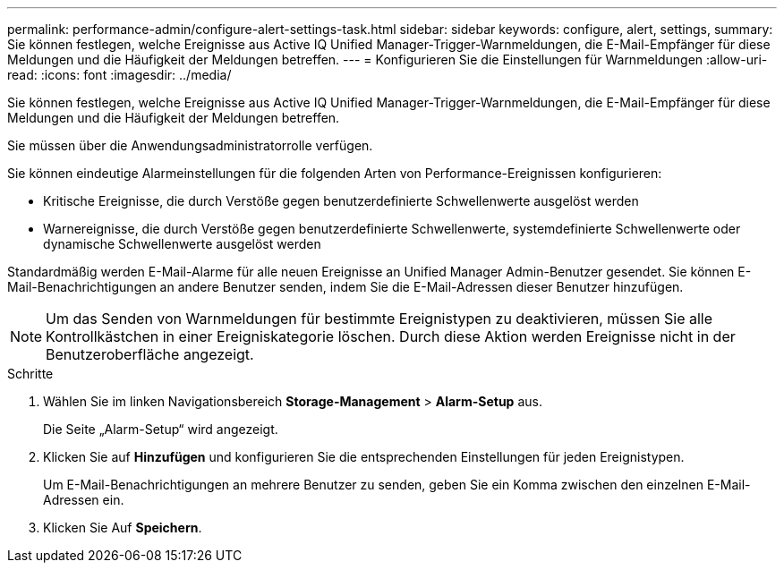 ---
permalink: performance-admin/configure-alert-settings-task.html 
sidebar: sidebar 
keywords: configure, alert, settings, 
summary: Sie können festlegen, welche Ereignisse aus Active IQ Unified Manager-Trigger-Warnmeldungen, die E-Mail-Empfänger für diese Meldungen und die Häufigkeit der Meldungen betreffen. 
---
= Konfigurieren Sie die Einstellungen für Warnmeldungen
:allow-uri-read: 
:icons: font
:imagesdir: ../media/


[role="lead"]
Sie können festlegen, welche Ereignisse aus Active IQ Unified Manager-Trigger-Warnmeldungen, die E-Mail-Empfänger für diese Meldungen und die Häufigkeit der Meldungen betreffen.

Sie müssen über die Anwendungsadministratorrolle verfügen.

Sie können eindeutige Alarmeinstellungen für die folgenden Arten von Performance-Ereignissen konfigurieren:

* Kritische Ereignisse, die durch Verstöße gegen benutzerdefinierte Schwellenwerte ausgelöst werden
* Warnereignisse, die durch Verstöße gegen benutzerdefinierte Schwellenwerte, systemdefinierte Schwellenwerte oder dynamische Schwellenwerte ausgelöst werden


Standardmäßig werden E-Mail-Alarme für alle neuen Ereignisse an Unified Manager Admin-Benutzer gesendet. Sie können E-Mail-Benachrichtigungen an andere Benutzer senden, indem Sie die E-Mail-Adressen dieser Benutzer hinzufügen.

[NOTE]
====
Um das Senden von Warnmeldungen für bestimmte Ereignistypen zu deaktivieren, müssen Sie alle Kontrollkästchen in einer Ereigniskategorie löschen. Durch diese Aktion werden Ereignisse nicht in der Benutzeroberfläche angezeigt.

====
.Schritte
. Wählen Sie im linken Navigationsbereich *Storage-Management* > *Alarm-Setup* aus.
+
Die Seite „Alarm-Setup“ wird angezeigt.

. Klicken Sie auf *Hinzufügen* und konfigurieren Sie die entsprechenden Einstellungen für jeden Ereignistypen.
+
Um E-Mail-Benachrichtigungen an mehrere Benutzer zu senden, geben Sie ein Komma zwischen den einzelnen E-Mail-Adressen ein.

. Klicken Sie Auf *Speichern*.

